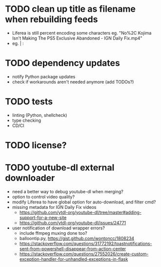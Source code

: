 * TODO clean up title as filename when rebuilding feeds

- Liferea is still percent encoding some characters
  eg. "No%2C Kojima Isn't Making The PS5 Exclusive Abandoned - IGN Daily Fix.mp4"
- eg. | :

* TODO dependency updates

- notify Python package updates
- check if workarounds aren't needed anymore (add TODOs?)

* TODO tests

- linting (Python, shellcheck)
- type checking
- CD/CI

* TODO license?

* TODO youtube-dl external downloader

- need a better way to debug youtube-dl when merging?
- option to control video quality?
- modify Liferea to have global option for auto-download, and filter cmd?
- missing metadata for IGN Daily Fix videos
  - https://github.com/ytdl-org/youtube-dl/tree/master#adding-support-for-a-new-site
  - https://github.com/ytdl-org/youtube-dl/issues/24771
- user notification of download wrapper errors?
  - include ffmpeg muxing done too?
  - balloontip.py, https://gist.github.com/wontoncc/1808234
  - https://stackoverflow.com/questions/31772192/toastnotifications-sent-from-powershell-disappear-from-action-center
  - https://stackoverflow.com/questions/27552026/create-custom-exception-handler-for-unhandled-exceptions-in-flask
